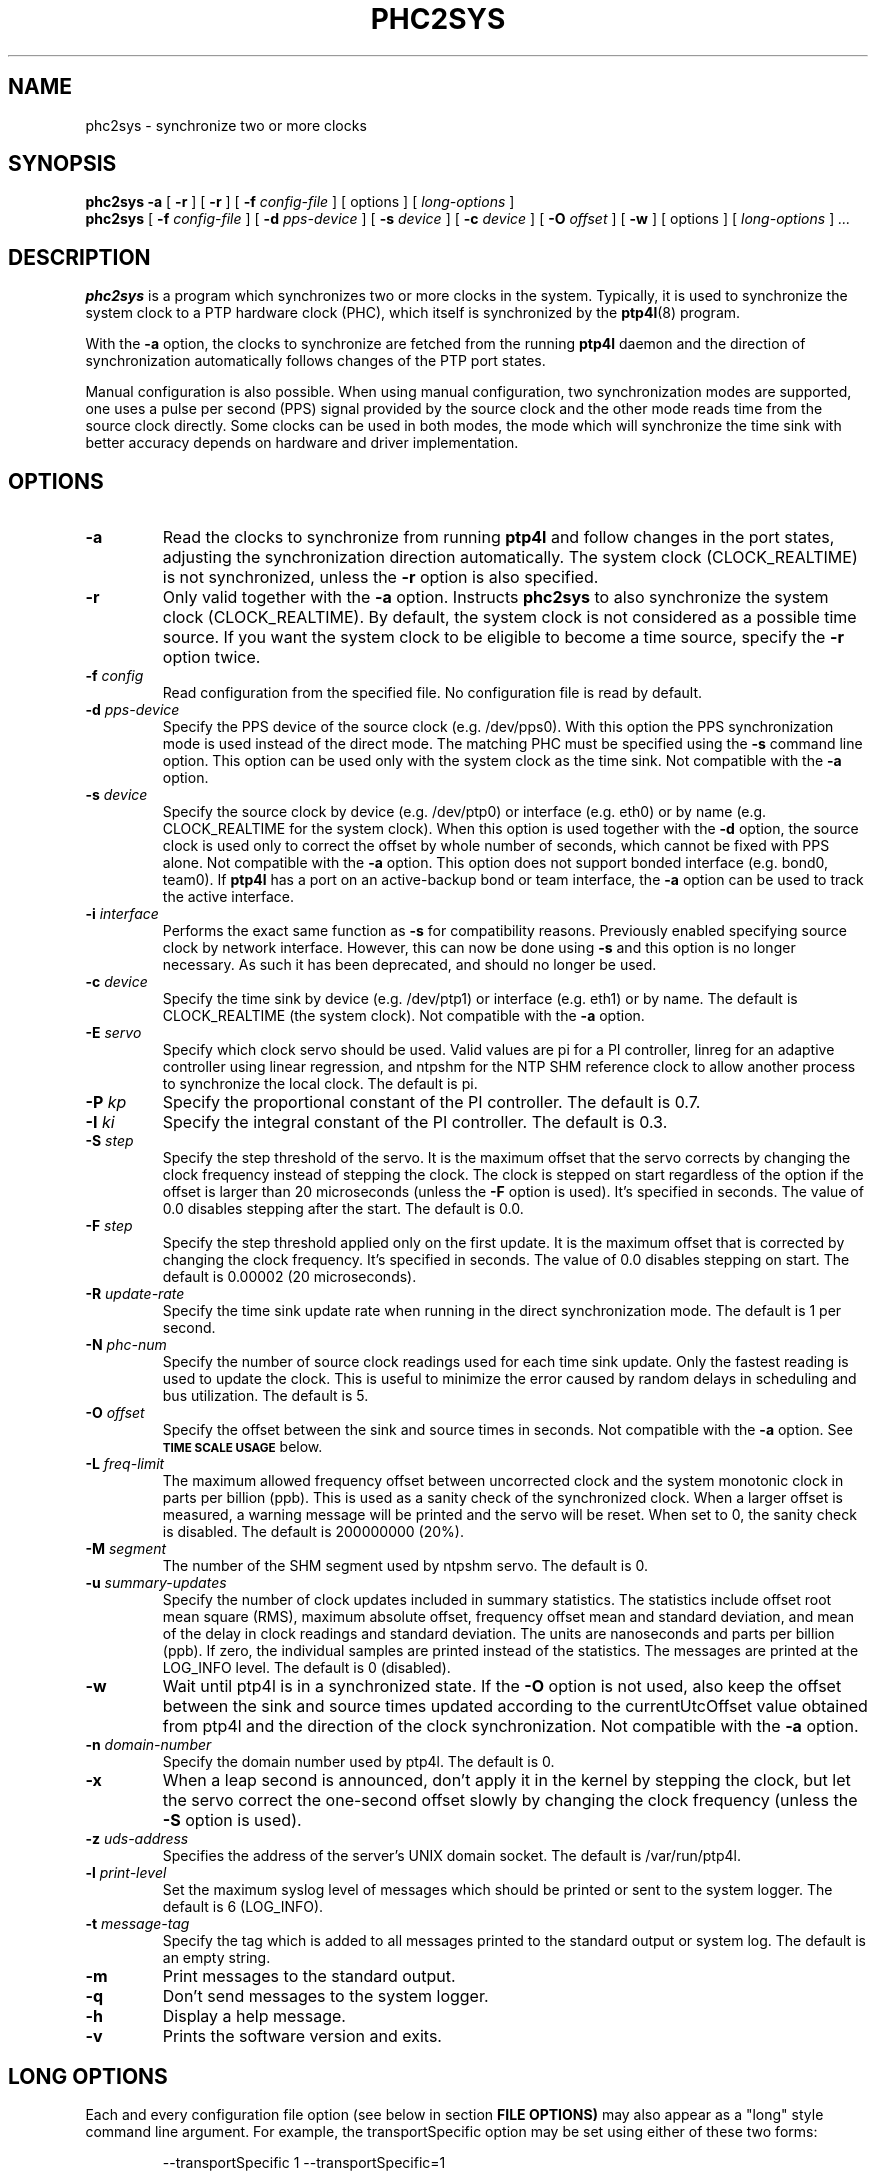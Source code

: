 .TH PHC2SYS 8 "January 2021" "linuxptp"
.SH NAME
phc2sys \- synchronize two or more clocks

.SH SYNOPSIS
.B phc2sys \-a
[
.B \-r
] [
.B \-r
] [
.BI \-f " config-file"
] [ options ] [
.I long-options
]
.br
.B phc2sys
[
.BI \-f " config-file"
] [
.BI \-d " pps-device"
] [
.BI \-s " device"
] [
.BI \-c " device"
] [
.BI \-O " offset"
] [
.BI \-w
] [ options ] [
.I long-options
]
.I .\|.\|.


.SH DESCRIPTION
.B phc2sys
is a program which synchronizes two or more clocks in the system. Typically,
it is used to synchronize the system clock to a PTP hardware clock (PHC),
which itself is synchronized by the
.BR ptp4l (8)
program.

With the
.B \-a
option, the clocks to synchronize are fetched from the running
.B ptp4l
daemon and the direction of synchronization automatically follows changes of
the PTP port states.

Manual configuration is also possible. When using manual configuration, two
synchronization modes are supported, one uses a pulse per second (PPS)
signal provided by the source clock and the other mode reads time from the
source clock directly. Some clocks can be used in both modes, the mode which
will synchronize the time sink with better accuracy depends on hardware
and driver implementation.

.SH OPTIONS
.TP
.BI \-a
Read the clocks to synchronize from running
.B ptp4l
and follow changes in the port states, adjusting the synchronization
direction automatically. The system clock (CLOCK_REALTIME) is not
synchronized, unless the
.B \-r
option is also specified.
.TP
.BI \-r
Only valid together with the
.B \-a
option. Instructs
.B phc2sys
to also synchronize the system clock (CLOCK_REALTIME). By default, the
system clock is not considered as a possible time source. If you want the
system clock to be eligible to become a time source, specify the
.B \-r
option twice.
.TP
.BI \-f " config"
Read configuration from the specified file. No configuration file is read by
default.
.TP
.BI \-d " pps-device"
Specify the PPS device of the source clock (e.g. /dev/pps0). With this option
the PPS synchronization mode is used instead of the direct mode.  The
matching PHC must be specified using the
.B \-s
command line option.
This option can be used only with the system clock as the time sink. Not
compatible with the
.B \-a
option.
.TP
.BI \-s " device"
Specify the source clock by device (e.g. /dev/ptp0) or interface (e.g. eth0) or
by name (e.g. CLOCK_REALTIME for the system clock). When this option is used
together with the
.B \-d
option, the source clock is used only to correct the offset by whole number of
seconds, which cannot be fixed with PPS alone. Not compatible with the
.B \-a
option. This option does not support bonded interface (e.g. bond0, team0). If
.B ptp4l
has a port on an active-backup bond or team interface, the
.B \-a
option can be used to track the active interface.
.TP
.BI \-i " interface"
Performs the exact same function as
.B \-s
for compatibility reasons. Previously enabled specifying source clock by network
interface. However, this can now be done using
.B \-s
and this option is no longer necessary. As such it has been deprecated, and
should no longer be used.
.TP
.BI \-c " device"
Specify the time sink by device (e.g. /dev/ptp1) or interface (e.g. eth1) or
by  name. The default is CLOCK_REALTIME (the system clock). Not compatible
with the
.B \-a
option.
.TP
.BI \-E " servo"
Specify which clock servo should be used. Valid values are pi for a PI
controller, linreg for an adaptive controller using linear regression, and
ntpshm for the NTP SHM reference clock to allow another process to synchronize
the local clock.
The default is pi.
.TP
.BI \-P " kp"
Specify the proportional constant of the PI controller. The default is 0.7.
.TP
.BI \-I " ki"
Specify the integral constant of the PI controller. The default is 0.3.
.TP
.BI \-S " step"
Specify the step threshold of the servo. It is the maximum offset that
the servo corrects by changing the clock frequency instead of stepping the
clock. The clock is stepped on start regardless of the option if the offset is
larger than 20 microseconds (unless the
.BI \-F
option is used). It's specified in seconds. The value of 0.0 disables stepping
after the start. The default is 0.0.
.TP
.BI \-F " step"
Specify the step threshold applied only on the first update. It is the maximum
offset that is corrected by changing the clock frequency. It's specified in
seconds. The value of 0.0 disables stepping on start. The default is 0.00002
(20 microseconds).
.TP
.BI \-R " update-rate"
Specify the time sink update rate when running in the direct synchronization
mode. The default is 1 per second.
.TP
.BI \-N " phc-num"
Specify the number of source clock readings used for each time sink update.
Only the fastest reading is used to update the clock.  This is useful to
minimize the error caused by random delays in scheduling and bus utilization.
The default is 5.
.TP
.BI \-O " offset"
Specify the offset between the sink and source times in seconds. Not
compatible with the
.B \-a
option.  See
.SM
.B TIME SCALE USAGE
below.
.TP
.BI \-L " freq-limit"
The maximum allowed frequency offset between uncorrected clock and the system
monotonic clock in parts per billion (ppb). This is used as a sanity check of
the synchronized clock. When a larger offset is measured, a warning message
will be printed and the servo will be reset. When set to 0, the sanity check is
disabled. The default is 200000000 (20%).
.TP
.BI \-M " segment"
The number of the SHM segment used by ntpshm servo.
The default is 0.
.TP
.BI \-u " summary-updates"
Specify the number of clock updates included in summary statistics. The
statistics include offset root mean square (RMS), maximum absolute offset,
frequency offset mean and standard deviation, and mean of the delay in clock
readings and standard deviation. The units are nanoseconds and parts per
billion (ppb). If zero, the individual samples are printed instead of the
statistics. The messages are printed at the LOG_INFO level.
The default is 0 (disabled).
.TP
.B \-w
Wait until ptp4l is in a synchronized state. If the
.B \-O
option is not used, also keep the offset between the sink and source
times updated according to the currentUtcOffset value obtained from ptp4l and
the direction of the clock synchronization. Not compatible with the
.B \-a
option.
.TP
.BI \-n " domain-number"
Specify the domain number used by ptp4l. The default is 0.
.TP
.B \-x
When a leap second is announced, don't apply it in the kernel by stepping the
clock, but let the servo correct the one-second offset slowly by changing the
clock frequency (unless the
.B \-S
option is used).
.TP
.BI \-z " uds-address"
Specifies the address of the server's UNIX domain socket.
The default is /var/run/ptp4l.
.TP
.BI \-l " print-level"
Set the maximum syslog level of messages which should be printed or sent to
the system logger. The default is 6 (LOG_INFO).
.TP
.BI \-t " message-tag"
Specify the tag which is added to all messages printed to the standard output
or system log. The default is an empty string.
.TP
.B \-m
Print messages to the standard output.
.TP
.B \-q
Don't send messages to the system logger.
.TP
.BI \-h
Display a help message.
.TP
.B \-v
Prints the software version and exits.

.SH LONG OPTIONS

Each and every configuration file option (see below in section
.BR FILE\ OPTIONS)
may also appear
as a "long" style command line argument.  For example, the transportSpecific
option may be set using either of these two forms:

.RS
\f(CW\-\-transportSpecific 1   \-\-transportSpecific=1\fP
.RE

Option values given on the command line override values in the global
section of the configuration file (which, in turn overrides default
values).

.SH CONFIGURATION FILE

The configuration file is divided into sections. Each section starts with a
line containing its name enclosed in brackets and it follows with settings.
Each setting is placed on a separate line, it contains the name of the
option and the value separated by whitespace characters. Empty lines and lines
starting with # are ignored.

The global section (indicated as
.BR [global] )
sets the program options. This is the only used option.

.SH FILE OPTIONS

.TP
.B domainNumber
Specify the domain number used by phc2sys. The default is 0. Same as option
.B \-n
(see above).

.TP
.B kernel_leap
When a leap second is announced, let the kernel apply it by stepping the
clock instead of correcting the one-second offset with servo, which would
correct the one-second offset slowly by changing the clock frequency
(unless the step_threshold option is set to correct such offset by
stepping). Relevant only with software time stamping. The default is 1
(enabled). Same as option
.B \-x
(see above).

The maximum logging level of messages which should be printed.
The default is 6 (LOG_INFO). Same as option
.B \-l
(see above).

.TP
.B logging_level
The maximum logging level of messages which should be printed.
The default is 6 (LOG_INFO). Same as option
.B \-l
(see above).

.TP
.B message_tag
The tag which is added to all messages printed to the standard output
or system log. The default is an empty string (which cannot be set in
the configuration file as the option requires an argument).
Same as option
.B \-t
(see above).

.TP
.B sanity_freq_limit
The maximum allowed frequency offset between uncorrected clock and the
system monotonic clock in parts per billion (ppb). This is used as a
sanity check of the synchronized clock. When a larger offset is measured,
a warning message will be printed and the servo will be reset. When set
to 0, the sanity check is disabled. The default is 200000000 (20%).
Same as option
.B \-L
(see above).

.TP
.B clock_servo
The servo which is used to synchronize the local clock. Valid values
are "pi" for a PI controller, "linreg" for an adaptive controller using
linear regression, "ntpshm" for the NTP SHM reference clock to allow
another process to synchronize the local clock (the SHM segment number
is set to the domain number), and "nullf" for a servo that always dials
frequency offset zero (for use in SyncE nodes). The default is "pi."
Same as option
.B \-E
(see above).

.TP
.B transportSpecific
The transport specific field. Must be in the range 0 to 255.
The default is 0.

.TP
.B use_syslog
Print messages to the system log if enabled.  The default is 1 (enabled).
Related to option
.B \-q
(see above).

.TP
.B verbose
Print messages to the standard output if enabled.  The default is 0 (disabled).
Related to option
.B \-m
(see above).

.TP
.B pi_proportional_const
Specifies the proportional constant of the PI controller.
Same as option
.B \-P
(see above).

.TP
.B pi_integral_const
Specifies the integral constant of the PI controller.
Same as option
.B \-I
(see above).

.TP
.B step_threshold
Specifies the step threshold of the servo. It is the maximum offset that
the servo corrects by changing the clock frequency instead of stepping
the clock. The clock is stepped on start regardless of the option if the
offset is larger than 20 microseconds (unless the -F option is used).
It's  specified  in seconds. The value of 0.0 disables stepping after
the start. The default is 0.0.
Same as option
.B \-S
(see above).

.TP
.B first_step_threshold
Specify the step threshold applied only on the first update. It is the
maximum offset that is corrected by adjusting clock. It's specified in
seconds. The value of 0.0 disables stepping on start. The default is
0.00002 (20 microseconds).
Same as option
.B \-F
(see above).

.TP
.B ntpshm_segment
The number of the SHM segment used by ntpshm servo.  The default is 0.
Same as option
.B \-M
(see above).

.TP
.B uds_address
Specifies the address of the server's UNIX domain socket. The default
is /var/run/ptp4
Same as option
.B \-z
(see above).

.SH TIME SCALE USAGE

.B Ptp4l
uses either PTP time scale or UTC (Coordinated Universal Time) time
scale.  PTP time scale is continuous and shifted against UTC by a few tens of
seconds as PTP time scale does not apply leap seconds.

In hardware time stamping mode,
.B ptp4l
announces use of PTP time scale and PHC
is used for the stamps.  That means PHC must follow PTP time scale while system
clock follows UTC.  Time offset between these two is maintained by
.BR phc2sys .

.B Phc2sys
acquires the offset value either by reading it from ptp4l when
.B \-a
or
.B \-w
is in effect or from command line when
.B \-O
is supplied.  Failure to maintain the correct offset can result in local system
clock being off some seconds to domain master system clock when in slave mode,
or incorect PTP time announced to the network in case the host is the domain
master.

.SH EXAMPLES

Synchronize time automatically according to the current
.B ptp4l
state, synchronize the system clock to the remote master.

.RS
\f(CWphc2sys \-a \-r\fP
.RE

Same as above, but when the host becomes the domain master, synchronize time
in the domain to its system clock.

.RS
\f(CWphc2sys \-a \-rr\fP
.RE

Same as above, in an IEEE 802.1AS domain.

.RS
\f(CWphc2sys \-a \-rr --transportSpecific=1\fP
.RE

The host is a domain master, PTP clock is synchronized to system clock and the
time offset is obtained from
.BR ptp4l .
.B Phc2sys
waits for
.B ptp4l
to get at least one port in master or slave mode before starting the
synchronization.

.RS
\f(CWphc2sys \-c /dev/ptp0 \-s CLOCK_REALTIME \-w\fP
.RE

Same as above, time offset is provided on command line and
.B phc2sys
does not wait for
.BR ptp4l .

.RS
\f(CWphc2sys \-c /dev/ptp0 \-s CLOCK_REALTIME \-O 35\fP
.RE

The host is in slave mode, system clock is synchronized from PTP clock,
.B phc2sys
waits for
.B ptp4l
and the offset is set automatically.

.RS
\f(CWphc2sys \-s /dev/ptp0 \-w\fP
.RE

Same as above, PTP clock id is read from the network interface, the offset is
provided on command line
.B phc2sys
does not wait.

.RS
\f(CWphc2sys \-s eth0 \-O \-35\fP
.RE

.SH WARNING

Be cautious when the same configuration file is used for both ptp4l and phc2sys.
Keep in mind, that values specified in the configuration file take precedence
over their default values. If a certain option, which is common to ptp4l and
phc2sys, is specified to a non-default value in the configuration file
(p.e., for ptp4l), then this non-default value applies also for phc2sys. This
might be not what is expected.

It is recommended to use seperate configuration files for ptp4l and
phc2sys in order to avoid any unexpected behavior.

.SH SEE ALSO
.BR ptp4l (8)
